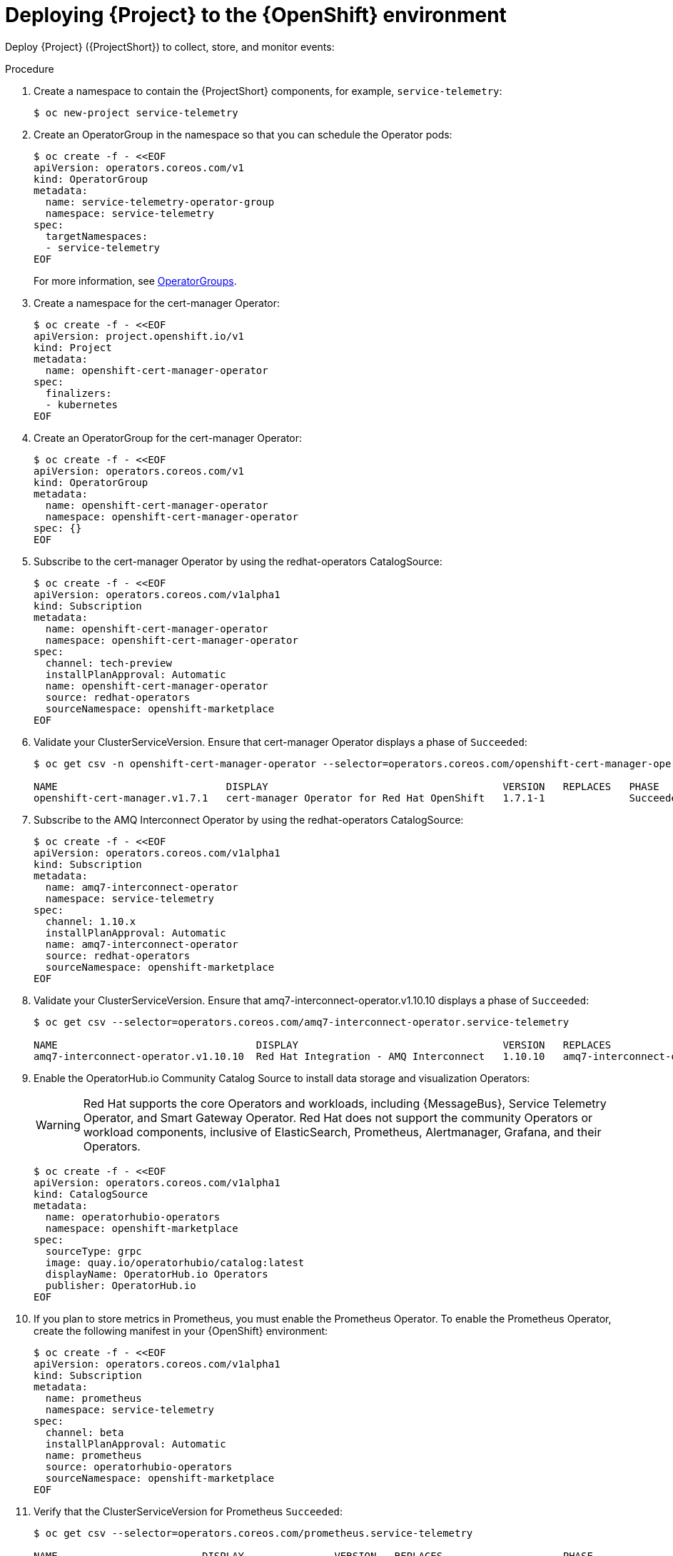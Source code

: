 [id="deploying-stf-to-the-openshift-environment_{context}"]
= Deploying {Project} to the {OpenShift} environment

[role="_abstract"]
Deploy {Project} ({ProjectShort}) to collect, store, and monitor events:



.Procedure

. Create a namespace to contain the {ProjectShort} components, for example, `service-telemetry`:
+
[source,bash,options="nowrap",role="white-space-pre"]
----
$ oc new-project service-telemetry
----
. Create an OperatorGroup in the namespace so that you can schedule the Operator pods:
+
[source,yaml,options="nowrap",role="white-space-pre"]
----
$ oc create -f - <<EOF
apiVersion: operators.coreos.com/v1
kind: OperatorGroup
metadata:
  name: service-telemetry-operator-group
  namespace: service-telemetry
spec:
  targetNamespaces:
  - service-telemetry
EOF
----
+
For more information, see https://docs.openshift.com/container-platform/{NextSupportedOpenShiftVersion}/operators/understanding/olm/olm-understanding-operatorgroups.html[OperatorGroups].

ifeval::["{build}" == "upstream"]

. Before you deploy {ProjectShort} on {OpenShift}, you must enable the catalog source. Install a CatalogSource that contains the Service Telemetry Operator and the Smart Gateway Operator:
+
[source,yaml,options="nowrap",role="white-space-pre"]
----
$ oc create -f - <<EOF
apiVersion: operators.coreos.com/v1alpha1
kind: CatalogSource
metadata:
  name: infrawatch-operators
  namespace: openshift-marketplace
spec:
  displayName: InfraWatch Operators
  image: quay.io/infrawatch-operators/infrawatch-catalog:nightly
  publisher: InfraWatch
  sourceType: grpc
  updateStrategy:
    registryPoll:
      interval: 30m
EOF
----

. Validate the creation of your CatalogSource:
+
[source,bash,options="nowrap",role="white-space-pre"]
----
$ oc get -nopenshift-marketplace catalogsource infrawatch-operators

NAME                   DISPLAY                TYPE   PUBLISHER    AGE
infrawatch-operators   InfraWatch Operators   grpc   InfraWatch   2m16s
----

. Validate that the Operators are available from the catalog:
+
[source,bash,options="nowrap",role="white-space-pre"]
----
$ oc get packagemanifests | grep InfraWatch

service-telemetry-operator                    InfraWatch Operators       7m20s
smart-gateway-operator                        InfraWatch Operators       7m20s
----
endif::[]

. Create a namespace for the cert-manager Operator:
+
[source,yaml,options="nowrap",role="white-space-pre"]
----
$ oc create -f - <<EOF
apiVersion: project.openshift.io/v1
kind: Project
metadata:
  name: openshift-cert-manager-operator
spec:
  finalizers:
  - kubernetes
EOF
----

. Create an OperatorGroup for the cert-manager Operator:
+
[source,yaml,options="nowrap",role="white-space-pre"]
----
$ oc create -f - <<EOF
apiVersion: operators.coreos.com/v1
kind: OperatorGroup
metadata:
  name: openshift-cert-manager-operator
  namespace: openshift-cert-manager-operator
spec: {}
EOF
----

. Subscribe to the cert-manager Operator by using the redhat-operators CatalogSource:
+
[source,yaml,options="nowrap",role="white-space-pre"]
----
$ oc create -f - <<EOF
apiVersion: operators.coreos.com/v1alpha1
kind: Subscription
metadata:
  name: openshift-cert-manager-operator
  namespace: openshift-cert-manager-operator
spec:
  channel: tech-preview
  installPlanApproval: Automatic
  name: openshift-cert-manager-operator
  source: redhat-operators
  sourceNamespace: openshift-marketplace
EOF
----

. Validate your ClusterServiceVersion. Ensure that cert-manager Operator displays a phase of `Succeeded`:
+
[source,bash,options="nowrap",role="white-space-pre"]
----
$ oc get csv -n openshift-cert-manager-operator --selector=operators.coreos.com/openshift-cert-manager-operator.openshift-cert-manager-operator

NAME                            DISPLAY                                       VERSION   REPLACES   PHASE
openshift-cert-manager.v1.7.1   cert-manager Operator for Red Hat OpenShift   1.7.1-1              Succeeded
----

. Subscribe to the AMQ Interconnect Operator by using the redhat-operators CatalogSource:
+
[source,yaml,options="nowrap",role="white-space-pre"]
----
$ oc create -f - <<EOF
apiVersion: operators.coreos.com/v1alpha1
kind: Subscription
metadata:
  name: amq7-interconnect-operator
  namespace: service-telemetry
spec:
  channel: 1.10.x
  installPlanApproval: Automatic
  name: amq7-interconnect-operator
  source: redhat-operators
  sourceNamespace: openshift-marketplace
EOF
----

. Validate your ClusterServiceVersion. Ensure that amq7-interconnect-operator.v1.10.10 displays a phase of `Succeeded`:
+
[source,bash,options="nowrap",role="white-space-pre"]
----
$ oc get csv --selector=operators.coreos.com/amq7-interconnect-operator.service-telemetry

NAME                                 DISPLAY                                  VERSION   REPLACES                             PHASE
amq7-interconnect-operator.v1.10.10  Red Hat Integration - AMQ Interconnect   1.10.10   amq7-interconnect-operator.v1.10.4   Succeeded
----

. Enable the OperatorHub.io Community Catalog Source to install data storage and visualization Operators:
+
[WARNING]
Red Hat supports the core Operators and workloads, including {MessageBus}, Service Telemetry Operator, and Smart Gateway Operator. Red Hat does not support the community Operators or workload components, inclusive of ElasticSearch, Prometheus, Alertmanager, Grafana, and their Operators.
+
[source,yaml,options="nowrap",role="white-space-pre"]
----
$ oc create -f - <<EOF
apiVersion: operators.coreos.com/v1alpha1
kind: CatalogSource
metadata:
  name: operatorhubio-operators
  namespace: openshift-marketplace
spec:
  sourceType: grpc
  image: quay.io/operatorhubio/catalog:latest
  displayName: OperatorHub.io Operators
  publisher: OperatorHub.io
EOF
----

. If you plan to store metrics in Prometheus, you must enable the Prometheus Operator. To enable the Prometheus Operator, create the following manifest in your {OpenShift} environment:
+
[source,yaml,options="nowrap",role="white-space-pre"]
----
$ oc create -f - <<EOF
apiVersion: operators.coreos.com/v1alpha1
kind: Subscription
metadata:
  name: prometheus
  namespace: service-telemetry
spec:
  channel: beta
  installPlanApproval: Automatic
  name: prometheus
  source: operatorhubio-operators
  sourceNamespace: openshift-marketplace
EOF
----

. Verify that the ClusterServiceVersion for Prometheus `Succeeded`:
+
[source,bash,options="nowrap",role="white-space-pre"]
----
$ oc get csv --selector=operators.coreos.com/prometheus.service-telemetry

NAME                        DISPLAY               VERSION   REPLACES                    PHASE
prometheusoperator.0.47.0   Prometheus Operator   0.47.0    prometheusoperator.0.37.0   Succeeded
----

. If you plan to store events in ElasticSearch, you must enable the Elastic Cloud on Kubernetes (ECK) Operator. To enable the ECK Operator, create the following manifest in your {OpenShift} environment:
+
[source,yaml,options="nowrap",role="white-space-pre"]
----
$ oc create -f - <<EOF
apiVersion: operators.coreos.com/v1alpha1
kind: Subscription
metadata:
  name: elasticsearch-eck-operator-certified
  namespace: service-telemetry
spec:
  channel: stable
  installPlanApproval: Automatic
  name: elasticsearch-eck-operator-certified
  source: certified-operators
  sourceNamespace: openshift-marketplace
EOF
----

. Verify that the ClusterServiceVersion for Elastic Cloud on Kubernetes `Succeeded`:
+
[source,bash,options="nowrap",role="white-space-pre"]
----
$ oc get csv --selector=operators.coreos.com/elasticsearch-eck-operator-certified.service-telemetry

NAME                                         DISPLAY                        VERSION   REPLACES   PHASE
elasticsearch-eck-operator-certified.v2.4.0   Elasticsearch (ECK) Operator   2.4.0     elasticsearch-eck-operator-certified.v2.3.0   Succeeded
----

. Create the Service Telemetry Operator subscription to manage the {ProjectShort} instances:
+
[source,yaml,options="nowrap",role="white-space-pre"]
----
$ oc create -f - <<EOF
apiVersion: operators.coreos.com/v1alpha1
kind: Subscription
metadata:
  name: service-telemetry-operator
  namespace: service-telemetry
spec:
  channel: stable-1.5
  installPlanApproval: Automatic
  name: service-telemetry-operator
  source: redhat-operators
  sourceNamespace: openshift-marketplace
EOF
----

. Validate the Service Telemetry Operator and the dependent operators:
+
[source,bash,options="nowrap",role="white-space-pre"]
----
$ oc get csv --namespace service-telemetry

NAME                                         DISPLAY                                         VERSION        REPLACES                             PHASE
amq7-interconnect-operator.v1.10.10          Red Hat Integration - AMQ Interconnect          1.10.10        amq7-interconnect-operator.v1.10.4   Succeeded
elasticsearch-eck-operator-certified.v2.4.0  Elasticsearch (ECK) Operator                    2.4.0          elasticsearch-eck-operator-certified.v2.3.0   Succeeded
openshift-cert-manager.v1.7.1                 cert-manager Operator for Red Hat OpenShift   1.7.1-1                                                        Succeeded
prometheusoperator.0.47.0                    Prometheus Operator                             0.47.0         prometheusoperator.0.37.0            Succeeded
service-telemetry-operator.v1.5.1664298822   Service Telemetry Operator                      1.5.1664298822                                      Succeeded
smart-gateway-operator.v5.0.1664298817       Smart Gateway Operator                          5.0.1664298817                                      Succeeded
----
